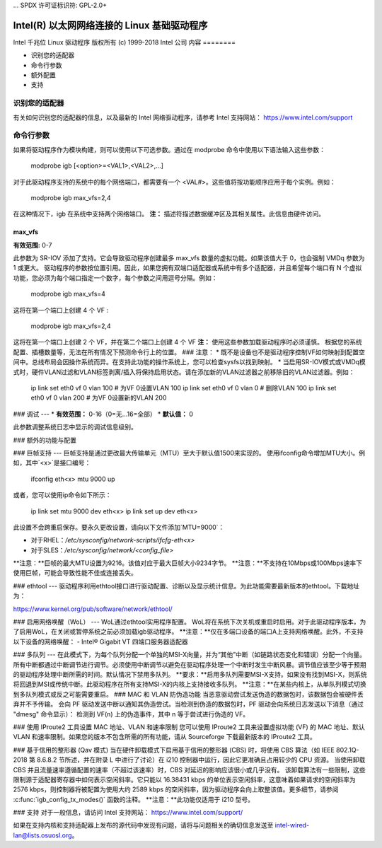 ... SPDX 许可证标识符: GPL-2.0+ 

==========================================================
Intel(R) 以太网网络连接的 Linux 基础驱动程序
==========================================================

Intel 千兆位 Linux 驱动程序
版权所有 (c) 1999-2018 Intel 公司
内容
========

- 识别您的适配器
- 命令行参数
- 额外配置
- 支持

识别您的适配器
========================
有关如何识别您的适配器的信息，以及最新的 Intel 网络驱动程序，请参考 Intel 支持网站：
https://www.intel.com/support


命令行参数
========================
如果将驱动程序作为模块构建，则可以使用以下可选参数。通过在 modprobe 命令中使用以下语法输入这些参数：

    modprobe igb [<option>=<VAL1>,<VAL2>,...]

对于此驱动程序支持的系统中的每个网络端口，都需要有一个 <VAL#>。这些值将按功能顺序应用于每个实例。例如：

    modprobe igb max_vfs=2,4

在这种情况下，igb 在系统中支持两个网络端口。
**注：** 描述符描述数据缓冲区及其相关属性。此信息由硬件访问。

max_vfs
-------
**有效范围:** 0-7

此参数为 SR-IOV 添加了支持。它会导致驱动程序创建最多 max_vfs 数量的虚拟功能。如果该值大于 0，也会强制 VMDq 参数为 1 或更大。
驱动程序的参数按位置引用。因此，如果您拥有双端口适配器或系统中有多个适配器，并且希望每个端口有 N 个虚拟功能，您必须为每个端口指定一个数字，每个参数之间用逗号分隔。例如：

    modprobe igb max_vfs=4

这将在第一个端口上创建 4 个 VF
:

    modprobe igb max_vfs=2,4

这将在第一个端口上创建 2 个 VF，并在第二个端口上创建 4 个 VF
**注：** 使用这些参数加载驱动程序时必须谨慎。
根据您的系统配置、插槽数量等，无法在所有情况下预测命令行上的位置。
### 注意：
* 既不是设备也不是驱动程序控制VF如何映射到配置空间中。总线布局会因操作系统而异。在支持此功能的操作系统上，您可以检查sysfs以找到映射。
* 当启用SR-IOV模式或VMDq模式时，硬件VLAN过滤和VLAN标签剥离/插入将保持启用状态。请在添加新的VLAN过滤器之前移除旧的VLAN过滤器。例如：

        ip link set eth0 vf 0 vlan 100  # 为VF 0设置VLAN 100
        ip link set eth0 vf 0 vlan 0    # 删除VLAN 100
        ip link set eth0 vf 0 vlan 200  # 为VF 0设置新的VLAN 200

### 调试
---
* **有效范围：** 0-16（0=无...16=全部）
* **默认值：** 0

此参数调整系统日志中显示的调试信息级别。

### 额外的功能与配置

### 巨帧支持
---
巨帧支持是通过更改最大传输单元（MTU）至大于默认值1500来实现的。
使用ifconfig命令增加MTU大小。例如，其中`<x>`是接口编号：

        ifconfig eth<x> mtu 9000 up

或者，您可以使用ip命令如下所示：

        ip link set mtu 9000 dev eth<x>
        ip link set up dev eth<x>

此设置不会跨重启保存。要永久更改设置，请向以下文件添加`MTU=9000`：

- 对于RHEL：`/etc/sysconfig/network-scripts/ifcfg-eth<x>`
- 对于SLES：`/etc/sysconfig/network/<config_file>`

**注意：**巨帧的最大MTU设置为9216。该值对应于最大巨帧大小9234字节。
**注意：**不支持在10Mbps或100Mbps速率下使用巨帧，可能会导致性能不佳或连接丢失。

### ethtool
---
驱动程序利用ethtool接口进行驱动配置、诊断以及显示统计信息。为此功能需要最新版本的ethtool。下载地址为：

https://www.kernel.org/pub/software/network/ethtool/

### 启用网络唤醒（WoL）
---
WoL通过ethtool实用程序配置。
WoL将在系统下次关机或重启时启用。对于此驱动程序版本，为了启用WoL，在关闭或暂停系统之前必须加载igb驱动程序。
**注意：**仅在多端口设备的端口A上支持网络唤醒。此外，不支持以下设备的网络唤醒：
- Intel® Gigabit VT 四端口服务器适配器

### 多队列
---
在此模式下，为每个队列分配一个单独的MSI-X向量，并为“其他”中断（如链路状态变化和错误）分配一个向量。所有中断都通过中断调节进行调节。必须使用中断调节以避免在驱动程序处理一个中断时发生中断风暴。调节值应该至少等于预期的驱动程序处理中断所需的时间。默认情况下禁用多队列。
**要求：**启用多队列需要MSI-X支持。如果没有找到MSI-X，则系统将回退到MSI或传统中断。此驱动程序在所有支持MSI-X的内核上支持接收多队列。
**注意：**在某些内核上，从单队列模式切换到多队列模式或反之可能需要重启。
### MAC 和 VLAN 防伪造功能
当恶意驱动尝试发送伪造的数据包时，该数据包会被硬件丢弃并不予传输。
会向 PF 驱动发送中断以通知其伪造尝试。当检测到伪造的数据包时，PF 驱动会向系统日志发送以下消息（通过 "dmesg" 命令显示）：
检测到 VF(n) 上的伪造事件，其中 n 等于尝试进行伪造的 VF。

### 使用 IProute2 工具设置 MAC 地址、VLAN 和速率限制
您可以使用 IProute2 工具来设置虚拟功能 (VF) 的 MAC 地址、默认 VLAN 和速率限制。如果您的版本不包含所需的所有功能，请从 Sourceforge 下载最新版本的 IProute2 工具。

### 基于信用的整形器 (Qav 模式)
当在硬件卸载模式下启用基于信用的整形器 (CBS) 时，将使用 CBS 算法（如 IEEE 802.1Q-2018 第 8.6.8.2 节所述，并在附录 L 中进行了讨论）在 i210 控制器中运行，因此它更准确且占用较少的 CPU 资源。
当使用卸载 CBS 并且流量速率遵循配置的速率（不超过该速率）时，CBS 对延迟的影响应该很小或几乎没有。
该卸载算法有一些限制，这些限制源于适配器寄存器中如何表示空闲斜率。它只能以 16.38431 kbps 的单位表示空闲斜率，这意味着如果请求的空闲斜率为 2576 kbps，则控制器将被配置为使用大约 2589 kbps 的空闲斜率，因为驱动程序会向上取整该值。更多细节，请参阅 :c:func:`igb_config_tx_modes()` 函数的注释。
**注意：**此功能仅适用于 i210 型号。

### 支持
对于一般信息，请访问 Intel 支持网站：
https://www.intel.com/support/

如果在支持内核和支持适配器上发布的源代码中发现有问题，请将与问题相关的确切信息发送至 intel-wired-lan@lists.osuosl.org。
